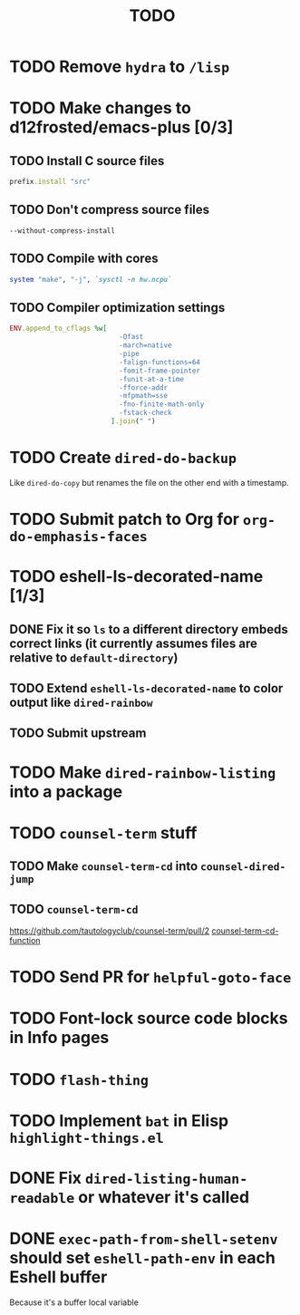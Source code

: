 #+TITLE: TODO

* TODO Remove =hydra= to =/lisp=

* TODO Make changes to d12frosted/emacs-plus [0/3]

** TODO Install C source files
   #+begin_src ruby
   prefix.install "src"
   #+end_src

** TODO Don't compress source files
   #+begin_src
--without-compress-install
   #+end_src

** TODO Compile with cores
   #+begin_src ruby
   system "make", "-j", `sysctl -n hw.ncpu`
   #+end_src

** TODO Compiler optimization settings
   #+begin_src ruby
   ENV.append_to_cflags %w[
                              -Ofast
                              -march=native
                              -pipe
                              -falign-functions=64
                              -fomit-frame-pointer
                              -funit-at-a-time
                              -fforce-addr
                              -mfpmath=sse
                              -fno-finite-math-only
                              -fstack-check
                            ].join(" ")
   #+end_src

* TODO Create =dired-do-backup=
  Like =dired-do-copy= but renames the file on the other end with a timestamp.

* TODO Submit patch to Org for =org-do-emphasis-faces=

* TODO eshell-ls-decorated-name [1/3]
** DONE Fix it so =ls= to a different directory embeds correct links (it currently assumes files are relative to =default-directory=)
** TODO Extend =eshell-ls-decorated-name= to color output like =dired-rainbow=
** TODO Submit upstream

* TODO Make =dired-rainbow-listing= into a package

* TODO =counsel-term= stuff
** TODO Make =counsel-term-cd= into =counsel-dired-jump=
** TODO =counsel-term-cd=
   https://github.com/tautologyclub/counsel-term/pull/2
   [[file:git/counsel-term/counsel-term.el::(defun%20counsel-term-cd-function%20(str)][counsel-term-cd-function]]

* TODO Send PR for =helpful-goto-face=

* TODO Font-lock source code blocks in Info pages

* TODO =flash-thing=

* TODO Implement =bat= in Elisp =highlight-things.el=

* DONE Fix =dired-listing-human-readable= or whatever it's called

* DONE =exec-path-from-shell-setenv= should set =eshell-path-env= in each Eshell buffer
  Because it's a buffer local variable
